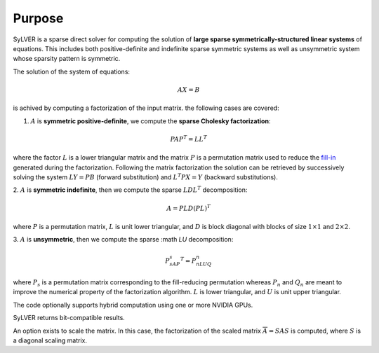 *******
Purpose
*******

SyLVER is a sparse direct solver for computing the solution of **large
sparse symmetrically-structured linear systems** of equations. This
includes both positive-definite and indefinite sparse symmetric
systems as well as unsymmetric system whose sparsity pattern is
symmetric.

The solution of the system of equations:

.. math::

   AX = B

is achived by computing a factorization of the input matrix. 
the following cases are covered:

1. :math:`A` is **symmetric positive-definite**, we compute the
   **sparse Cholesky factorization**:

.. math::

   PAP^T = LL^T

where the factor :math:`L` is a lower triangular matrix and the matrix
:math:`P` is a permutation matrix used to reduce the `fill-in
<https://en.wikipedia.org/wiki/Sparse_matrix#Reducing_fill-in>`_
generated during the factorization. Following the matrix factorization
the solution can be retrieved by successively solving the system
:math:`LY=PB` (forward substitution) and :math:`L^{T}PX=Y` (backward
substitutions).

2. :math:`A` is **symmetric indefinite**, then we compute the
sparse :math:`LDL^T` decomposition:

.. math::

   A =  PLD(PL)^T

where :math:`P` is a permutation matrix, :math:`L` is unit lower triangular,
and :math:`D` is block diagonal with blocks of size :math:`1 \times 1`
and :math:`2 \times 2`.

3. :math:`A` is **unsymmetric**, then we compute the sparse :math
`LU` decomposition:

.. math::

   P_sAP_s^T = P_nLUQ_n

where :math:`P_s` is a permutation matrix corresponding to the
fill-reducing permutation whereas :math:`P_n` and :math:`Q_n` are
meant to improve the numerical property of the factorization
algorithm.  :math:`L` is lower triangular, and :math:`U` is unit upper
triangular.

The code optionally supports hybrid computation using one or more
NVIDIA GPUs.

SyLVER returns bit-compatible results.

An option exists to scale the matrix. In this case, the factorization
of the scaled matrix :math:`\overline{A} = S A S` is computed, where
:math:`S` is a diagonal scaling matrix.

